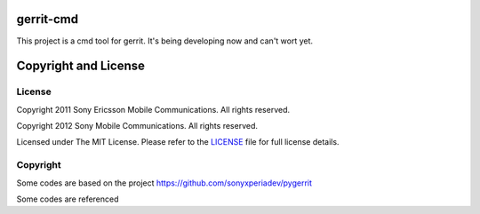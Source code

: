 gerrit-cmd
==========

This project is a cmd tool for gerrit.
It's being developing now and can't wort yet.


Copyright and License
====================

License
-------

Copyright 2011 Sony Ericsson Mobile Communications. All rights reserved.

Copyright 2012 Sony Mobile Communications. All rights reserved.

Licensed under The MIT License.  Please refer to the `LICENSE`_ file for full
license details.

Copyright
---------

Some codes are based on the project https://github.com/sonyxperiadev/pygerrit

Some codes are referenced